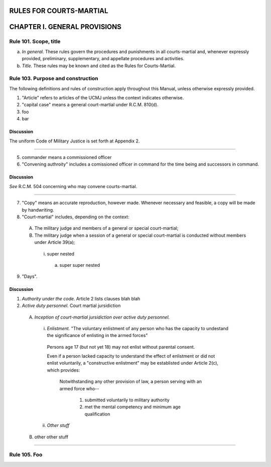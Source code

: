 RULES FOR COURTS-MARTIAL
========================

CHAPTER I. GENERAL PROVISIONS
=============================

Rule 101. Scope, title
-----------------------

(a) *In general.* These rules govern the procedures and punishments in all courts-martial and, whenever expressly provided, preliminary, supplementary, and appellate procedures and activities.
(b) *Title.* These rules may be known and cited as the Rules for Courts-Martial.

Rule 103. Purpose and construction
----------------------------------

The following definitions and rules of construction apply throughout this Manual, unless otherwise expressly provided.

(1) "Article" refers to articles of the UCMJ unless the context indicates otherwise.
(2) "capital case" means a general court-martial under R.C.M. 810(d).
(3) foo
(4) bar

Discussion
~~~~~~~~~~

The uniform Code of Military Justice is set forth at Appendix 2.

----

(5) commander means a commissioned officer
(6) "Convening authroity" includes a comissioned officer in command for the time being and successors in command.

Discussion
~~~~~~~~~~

*See* R.C.M. 504 concerning who may convene courts-martial.

----

(7) "Copy" means an accurate reproduction, however made. Whenever necessary and feasible, a copy will be made by handwriting.
(8) "Court-martial" includes, depending on the context:

  (A) The military judge and members of a general or special court-martial;
  (B) The military judge when a session of a general or special court-martial is conducted without members under Article 39(a);

    (i) super nested

      (a) super super nested

(9) "Days".

Discussion
~~~~~~~~~~

(1) *Authority under the code.* Article 2 lists clauses blah blah
(2) *Active duty personnel.* Court martial jursidiction

  (A) *Inception of court-martial jursidiction over active duty personnel.*

    (i) *Enlistment.* "The voluntary enlistment of any person who has the capacity to undestand the significance of enlisting in the armed forces"

      Persons age 17 (but not yet 18) may not enlist without parental consent.

      Even if a person lacked capacity to understand the effect of enlistment or did not enlist voluntarily, a "constructive enlistment" may be establisted under Article 2(c), which provides:

        Notwithstanding any other provision of law, a person serving with an armed force who--

          (1) submitted voluntarily to military authority
          (2) met the mental competency and minimum age qualification

    (ii) *Other stuff*

  (B) other other stuff

----

Rule 105. Foo
-------------
